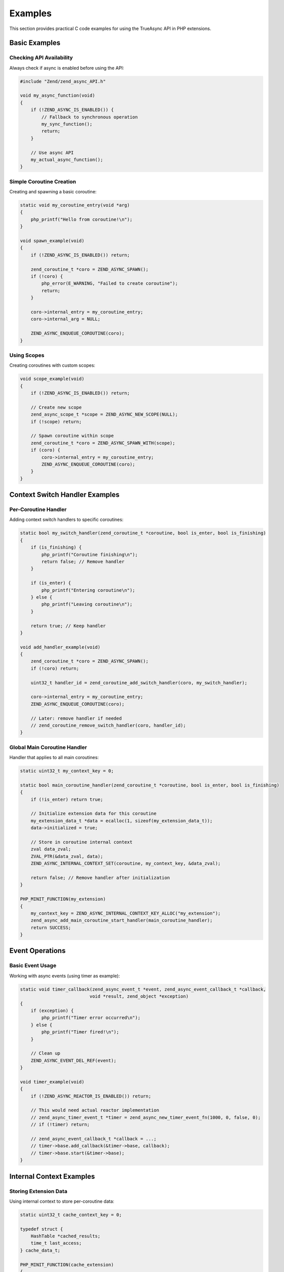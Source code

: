 ##########
 Examples
##########

This section provides practical C code examples for using the TrueAsync API in PHP extensions.

******************
 Basic Examples
******************

Checking API Availability
==========================

Always check if async is enabled before using the API:

.. code:: c

   #include "Zend/zend_async_API.h"
   
   void my_async_function(void)
   {
       if (!ZEND_ASYNC_IS_ENABLED()) {
           // Fallback to synchronous operation
           my_sync_function();
           return;
       }
       
       // Use async API
       my_actual_async_function();
   }

Simple Coroutine Creation
=========================

Creating and spawning a basic coroutine:

.. code:: c

   static void my_coroutine_entry(void *arg)
   {
       php_printf("Hello from coroutine!\n");
   }
   
   void spawn_example(void)
   {
       if (!ZEND_ASYNC_IS_ENABLED()) return;
       
       zend_coroutine_t *coro = ZEND_ASYNC_SPAWN();
       if (!coro) {
           php_error(E_WARNING, "Failed to create coroutine");
           return;
       }
       
       coro->internal_entry = my_coroutine_entry;
       coro->internal_arg = NULL;
       
       ZEND_ASYNC_ENQUEUE_COROUTINE(coro);
   }

Using Scopes
============

Creating coroutines with custom scopes:

.. code:: c

   void scope_example(void)
   {
       if (!ZEND_ASYNC_IS_ENABLED()) return;
       
       // Create new scope
       zend_async_scope_t *scope = ZEND_ASYNC_NEW_SCOPE(NULL);
       if (!scope) return;
       
       // Spawn coroutine within scope
       zend_coroutine_t *coro = ZEND_ASYNC_SPAWN_WITH(scope);
       if (coro) {
           coro->internal_entry = my_coroutine_entry;
           ZEND_ASYNC_ENQUEUE_COROUTINE(coro);
       }
   }

********************************
 Context Switch Handler Examples
********************************

Per-Coroutine Handler
=====================

Adding context switch handlers to specific coroutines:

.. code:: c

   static bool my_switch_handler(zend_coroutine_t *coroutine, bool is_enter, bool is_finishing)
   {
       if (is_finishing) {
           php_printf("Coroutine finishing\n");
           return false; // Remove handler
       }
       
       if (is_enter) {
           php_printf("Entering coroutine\n");
       } else {
           php_printf("Leaving coroutine\n");
       }
       
       return true; // Keep handler
   }
   
   void add_handler_example(void)
   {
       zend_coroutine_t *coro = ZEND_ASYNC_SPAWN();
       if (!coro) return;
       
       uint32_t handler_id = zend_coroutine_add_switch_handler(coro, my_switch_handler);
       
       coro->internal_entry = my_coroutine_entry;
       ZEND_ASYNC_ENQUEUE_COROUTINE(coro);
       
       // Later: remove handler if needed
       // zend_coroutine_remove_switch_handler(coro, handler_id);
   }

Global Main Coroutine Handler
=============================

Handler that applies to all main coroutines:

.. code:: c

   static uint32_t my_context_key = 0;
   
   static bool main_coroutine_handler(zend_coroutine_t *coroutine, bool is_enter, bool is_finishing)
   {
       if (!is_enter) return true;
       
       // Initialize extension data for this coroutine
       my_extension_data_t *data = ecalloc(1, sizeof(my_extension_data_t));
       data->initialized = true;
       
       // Store in coroutine internal context
       zval data_zval;
       ZVAL_PTR(&data_zval, data);
       ZEND_ASYNC_INTERNAL_CONTEXT_SET(coroutine, my_context_key, &data_zval);
       
       return false; // Remove handler after initialization
   }
   
   PHP_MINIT_FUNCTION(my_extension)
   {
       my_context_key = ZEND_ASYNC_INTERNAL_CONTEXT_KEY_ALLOC("my_extension");
       zend_async_add_main_coroutine_start_handler(main_coroutine_handler);
       return SUCCESS;
   }

******************
 Event Operations
******************

Basic Event Usage
=================

Working with async events (using timer as example):

.. code:: c

   static void timer_callback(zend_async_event_t *event, zend_async_event_callback_t *callback, 
                             void *result, zend_object *exception)
   {
       if (exception) {
           php_printf("Timer error occurred\n");
       } else {
           php_printf("Timer fired!\n");
       }
       
       // Clean up
       ZEND_ASYNC_EVENT_DEL_REF(event);
   }
   
   void timer_example(void)
   {
       if (!ZEND_ASYNC_REACTOR_IS_ENABLED()) return;
       
       // This would need actual reactor implementation
       // zend_async_timer_event_t *timer = zend_async_new_timer_event_fn(1000, 0, false, 0);
       // if (!timer) return;
       
       // zend_async_event_callback_t *callback = ...;
       // timer->base.add_callback(&timer->base, callback);
       // timer->base.start(&timer->base);
   }

***************************
 Internal Context Examples
***************************

Storing Extension Data
======================

Using internal context to store per-coroutine data:

.. code:: c

   static uint32_t cache_context_key = 0;
   
   typedef struct {
       HashTable *cached_results;
       time_t last_access;
   } cache_data_t;
   
   PHP_MINIT_FUNCTION(cache_extension)
   {
       cache_context_key = ZEND_ASYNC_INTERNAL_CONTEXT_KEY_ALLOC("cache_data");
       return SUCCESS;
   }
   
   cache_data_t* get_cache_data(zend_coroutine_t *coroutine)
   {
       zval *cached = ZEND_ASYNC_INTERNAL_CONTEXT_FIND(coroutine, cache_context_key);
       if (cached && Z_TYPE_P(cached) == IS_PTR) {
           return (cache_data_t *)Z_PTR_P(cached);
       }
       
       // Create new cache data
       cache_data_t *data = ecalloc(1, sizeof(cache_data_t));
       ALLOC_HASHTABLE(data->cached_results);
       zend_hash_init(data->cached_results, 16, NULL, ZVAL_PTR_DTOR, 0);
       data->last_access = time(NULL);
       
       // Store in context
       zval data_zval;
       ZVAL_PTR(&data_zval, data);
       ZEND_ASYNC_INTERNAL_CONTEXT_SET(coroutine, cache_context_key, &data_zval);
       
       return data;
   }

*************************
 Error Handling Examples
*************************

Exception Creation
==================

Creating and handling exceptions in async context:

.. code:: c

   void async_operation_with_error(void)
   {
       if (!ZEND_ASYNC_IS_ENABLED()) return;
       
       zend_coroutine_t *coro = ZEND_ASYNC_SPAWN();
       if (!coro) {
           zend_throw_error(NULL, "Failed to create coroutine");
           return;
       }
       
       // Set up coroutine that might throw
       coro->internal_entry = error_prone_operation;
       ZEND_ASYNC_ENQUEUE_COROUTINE(coro);
   }
   
   static void error_prone_operation(void *arg)
   {
       // Simulate error condition
       if (some_error_condition()) {
           zend_object *exception = zend_throw_exception(
               zend_ce_exception, "Async operation failed", 0
           );
           
           // Resume current coroutine with error
           zend_coroutine_t *current = ZEND_ASYNC_CURRENT_COROUTINE;
           if (current) {
               ZEND_ASYNC_RESUME_WITH_ERROR(current, exception, true);
           }
           return;
       }
       
       php_printf("Operation completed successfully\n");
   }

***************************
 Memory Management Examples
***************************

Reference Counting Examples
=============================

Proper event reference management:

.. code:: c

   void event_reference_example(void)
   {
       // Assuming we have an event from somewhere
       zend_async_event_t *event = get_some_event();
       
       // Add reference when storing event
       ZEND_ASYNC_EVENT_ADD_REF(event);
       
       // Store event somewhere
       store_event_reference(event);
       
       // Later: remove reference when done
       ZEND_ASYNC_EVENT_DEL_REF(event);
       
       // Or use RELEASE which decrements and disposes if needed
       // ZEND_ASYNC_EVENT_RELEASE(event);
   }

*******************************
 Futures and Channels Examples
*******************************

Future Creation
===============

Creating and using futures for async results:

.. code:: c

   void future_example(void)
   {
       if (!ZEND_ASYNC_IS_ENABLED()) return;
       
       // Create thread-safe future
       zend_future_t *future = ZEND_ASYNC_NEW_FUTURE(true);
       if (!future) return;
       
       // Future can be resolved from any thread
       // zend_future_resolve(future, &result_zval);
       
       // Or with exception
       // zend_future_reject(future, exception);
   }

Channel Communication
=====================

Creating channels for coroutine communication:

.. code:: c

   void channel_example(void)
   {
       if (!ZEND_ASYNC_IS_ENABLED()) return;
       
       // Create buffered channel
       zend_async_channel_t *channel = ZEND_ASYNC_NEW_CHANNEL(10, true, false);
       if (!channel) return;
       
       // Channels support send/receive operations
       // channel->send(channel, &value);
       // channel->receive(channel, &result);
   }

************************
 Extension Integration
************************

Complete Extension Example
==========================

Full example of async-aware extension:

.. code:: c

   static uint32_t my_ext_context_key = 0;
   
   typedef struct {
       bool async_enabled;
       HashTable *pending_operations;
   } my_extension_context_t;
   
   static bool my_ext_main_handler(zend_coroutine_t *coroutine, bool is_enter, bool is_finishing)
   {
       if (is_finishing) {
           // Cleanup on coroutine completion
           zval *ctx_zval = ZEND_ASYNC_INTERNAL_CONTEXT_FIND(coroutine, my_ext_context_key);
           if (ctx_zval && Z_TYPE_P(ctx_zval) == IS_PTR) {
               my_extension_context_t *ctx = (my_extension_context_t *)Z_PTR_P(ctx_zval);
               if (ctx->pending_operations) {
                   zend_hash_destroy(ctx->pending_operations);
                   FREE_HASHTABLE(ctx->pending_operations);
               }
               efree(ctx);
           }
           return false;
       }
       
       if (!is_enter) return true;
       
       // Initialize context for new main coroutine
       my_extension_context_t *ctx = ecalloc(1, sizeof(my_extension_context_t));
       ctx->async_enabled = true;
       
       ALLOC_HASHTABLE(ctx->pending_operations);
       zend_hash_init(ctx->pending_operations, 8, NULL, ZVAL_PTR_DTOR, 0);
       
       zval ctx_zval;
       ZVAL_PTR(&ctx_zval, ctx);
       ZEND_ASYNC_INTERNAL_CONTEXT_SET(coroutine, my_ext_context_key, &ctx_zval);
       
       return false; // Remove handler after init
   }
   
   PHP_MINIT_FUNCTION(my_extension)
   {
       my_ext_context_key = ZEND_ASYNC_INTERNAL_CONTEXT_KEY_ALLOC("my_extension");
       
       if (ZEND_ASYNC_IS_ENABLED()) {
           zend_async_add_main_coroutine_start_handler(my_ext_main_handler);
       }
       
       return SUCCESS;
   }
   
   // Extension function that works async-aware
   PHP_FUNCTION(my_async_operation)
   {
       if (!ZEND_ASYNC_IS_ENABLED()) {
           // Fallback to sync operation
           my_sync_operation(INTERNAL_FUNCTION_PARAM_PASSTHRU);
           return;
       }
       
       zend_coroutine_t *current = ZEND_ASYNC_CURRENT_COROUTINE;
       if (current) {
           my_extension_context_t *ctx = get_my_context(current);
           if (ctx && ctx->async_enabled) {
               // Perform async operation
               perform_async_operation(current);
               return;
           }
       }
       
       // Default to sync
       my_sync_operation(INTERNAL_FUNCTION_PARAM_PASSTHRU);
   }

***************************
 Examples Best Practices
***************************

1. **Always check enablement** before using async APIs
2. **Use internal context** for per-coroutine data storage
3. **Handle reference counting** properly for events
4. **Register cleanup handlers** for resource management
5. **Provide sync fallbacks** when async is not available
6. **Use appropriate scopes** for coroutine isolation
7. **Handle exceptions** properly in async context